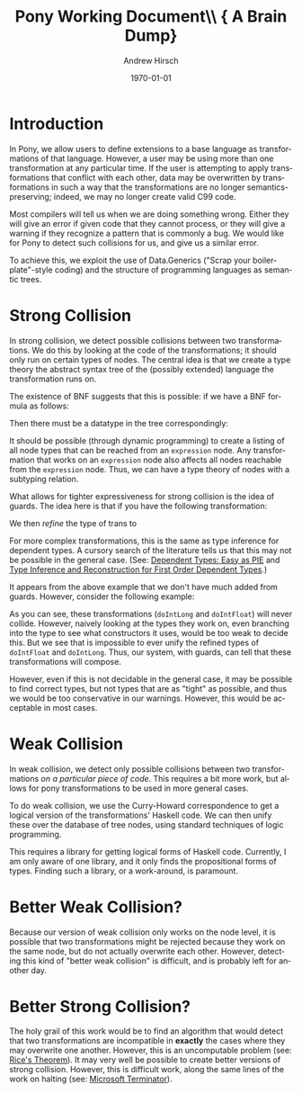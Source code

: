 #+TITLE:     Pony Working Document\\ {\small A Brain Dump}
#+AUTHOR:    Andrew Hirsch
#+EMAIL:     akhirsch@gwu.edu
#+DATE:      \today
#+DESCRIPTION:
#+KEYWORDS:
#+LANGUAGE:  en
#+OPTIONS:   H:3 num:t toc:nil \n:nil @:t ::t |:t ^:t -:t f:t *:t <:t
#+OPTIONS:   TeX:t LaTeX:t skip:nil d:nil todo:t pri:nil tags:not-in-toc
#+INFOJS_OPT: view:nil toc:nil ltoc:t mouse:underline buttons:0 path:http://orgmode.org/org-info.js
#+EXPORT_SELECT_TAGS: export
#+EXPORT_EXCLUDE_TAGS: noexport
#+LINK_UP:   
#+LINK_HOME: 
#+XSLT:
#+latex_header: \usepackage{listings}
#+latex_header: \lstset { language=Haskell}

* Introduction

In Pony, we allow users to define extensions to a base language as transformations of that language. However, a user may be using more than one transformation at any particular time. If the user is attempting to apply transformations that conflict with each other, data may be overwritten by transformations in such a way that the transformations are no longer semantics-preserving; indeed, we may no longer create valid C99 code.

Most compilers will tell us when we are doing something wrong. Either they will give an error if given code that they cannot process, or they will give a warning if they recognize a pattern that is commonly a bug. We would like for Pony to detect such collisions for us, and give us a similar error.

To achieve this, we exploit the use of Data.Generics ("Scrap your boilerplate"-style coding) and the structure of programming languages as semantic trees.

* Strong Collision

In strong collision, we detect possible collisions between two transformations. We do this by looking at the code of the transformations; it should only run on certain types of nodes. The central idea is that we create a type theory the abstract syntax tree of the (possibly extended) language the transformation runs on.

The existence of BNF suggests that this is possible: if we have a BNF formula as follows:

\begin{verbatim}
<expression> ::= <expression> + <term>
              | <expression> - <term>
              | <term>                
\end{verbatim}

Then there must be a datatype in the tree correspondingly:

\begin{lstlisting}

data expression = Plus expression term
                | Minus expression term 
                | Standalone term

\end{lstlisting}

It should be possible (through dynamic programming) to create a listing of all node types that can be reached from an ~expression~ node. Any transformation that works on an ~expression~ node also affects all nodes reachable from the ~expression~ node. Thus, we can have a type theory of nodes with a subtyping relation.

What allows for tighter expressiveness for strong collision is the idea of guards. The idea here is that if you have the following transformation:

\begin{lstlisting}
trans :: Expr -> Expr
trans Plus e1 e2 = Minus e1 e2
trans Minus e1 e2 = Plus e1 e2
trans e@(Standalone _) = id e
\end{lstlisting}

We then /refine/ the type of trans to 

\begin{lstlisting}
trans :: Expr -> Expr | forall e. e = (Plus e1 e2) \/ (Minus e1 e2)
\end{lstlisting} 

For more complex transformations, this is the same as type inference for dependent types. A cursory search of the literature tells us that this may not be possible in the general case. (See: [[http://research.microsoft.com/en-us/people/dimitris/pie.pdf][Dependent Types: Easy as PIE]] and [[http://www.google.com/url?sa=t&rct=j&q=&esrc=s&source=web&cd=3&cad=rja&ved=0CDsQFjAC&url=http%3A%2F%2Fciteseerx.ist.psu.edu%2Fviewdoc%2Fdownload%3Fdoi%3D10.1.1.30.8049%26rep%3Drep1%26type%3Dpdf&ei=kOdXUIKzD8jp0QHzmoCwBg&usg=AFQjCNHhbxCQcN_3CiBI3SMJyzZpzvDrkw][Type Inference and Reconstruction for First Order Dependent Types]].)

It appears from the above example that we don't have much added from guards. However, consider the following example:

\begin{lstlisting}
data NumType = NumFloat Float
             | NumInt Int   
             | NumLong Long 

doIntLong :: NumType -> NumType | forall (NumInt n). n > 0
doIntLong f@(NumFloat _) = id f
doIntLong i@(NumInt n)
   | n > 0 = NumLong n 
   | otherwise = id i
doIntLong l@(NumLong _) = id l

doIntFloat :: NumType -> NumType | forall (NumInt n). n <= 0
doIntFloat f@(NumFloat _) = id f
doIntFloat i@(NumInt n)
   | n <= 0 = NumFloat (fromInteger f) 
   | otherwise = id i                  
doIntFloat l@(NumLong _) = id l
\end{lstlisting}

As you can see, these transformations (~doIntLong~ and ~doIntFloat~) will never collide. However, naively looking at the types they work on, even branching into the type to see what constructors it uses, would be too weak to decide this. But we see that is impossible to ever unify the refined types of ~doIntFloat~ and ~doIntLong~. Thus, our system, with guards, can tell that these transformations will compose.

However, even if this is not decidable in the general case, it may be possible to find correct types, but not types that are as "tight" as possible, and thus we would be too conservative in our warnings. However, this would be acceptable in most cases.

* Weak Collision

In weak collision, we detect only possible collisions between two transformations /on a particular piece of code/. This requires a bit more work, but allows for pony transformations to be used in more general cases.

To do weak collision, we use the Curry-Howard correspondence to get a logical version of the transformations' Haskell code. We can then unify these over the database of tree nodes, using standard techniques of logic programming. 

This requires a library for getting logical forms of Haskell code. Currently, I am only aware of one library, and it only finds the propositional forms of types. Finding such a library, or a work-around, is paramount.

* Better Weak Collision?

Because our version of weak collision only works on the node level, it is possible that two transformations might be rejected because they work on the same node, but do not actually overwrite each other. However, detecting this kind of "better weak collision" is difficult, and is probably left for another day.

* Better Strong Collision?

The holy grail of this work would be to find an algorithm that would detect that two transformations are incompatible in *exactly* the cases where they may overwrite one another. However, this is an uncomputable problem (see: [[http://en.wikipedia.org/wiki/Rice's_theorem][Rice's Theorem]]). It may very well be possible to create better versions of strong collision. However, this is difficult work, along the same lines of the work on halting (see: [[http://research.microsoft.com/en-us/um/cambridge/projects/terminator/][Microsoft Terminator]]).


